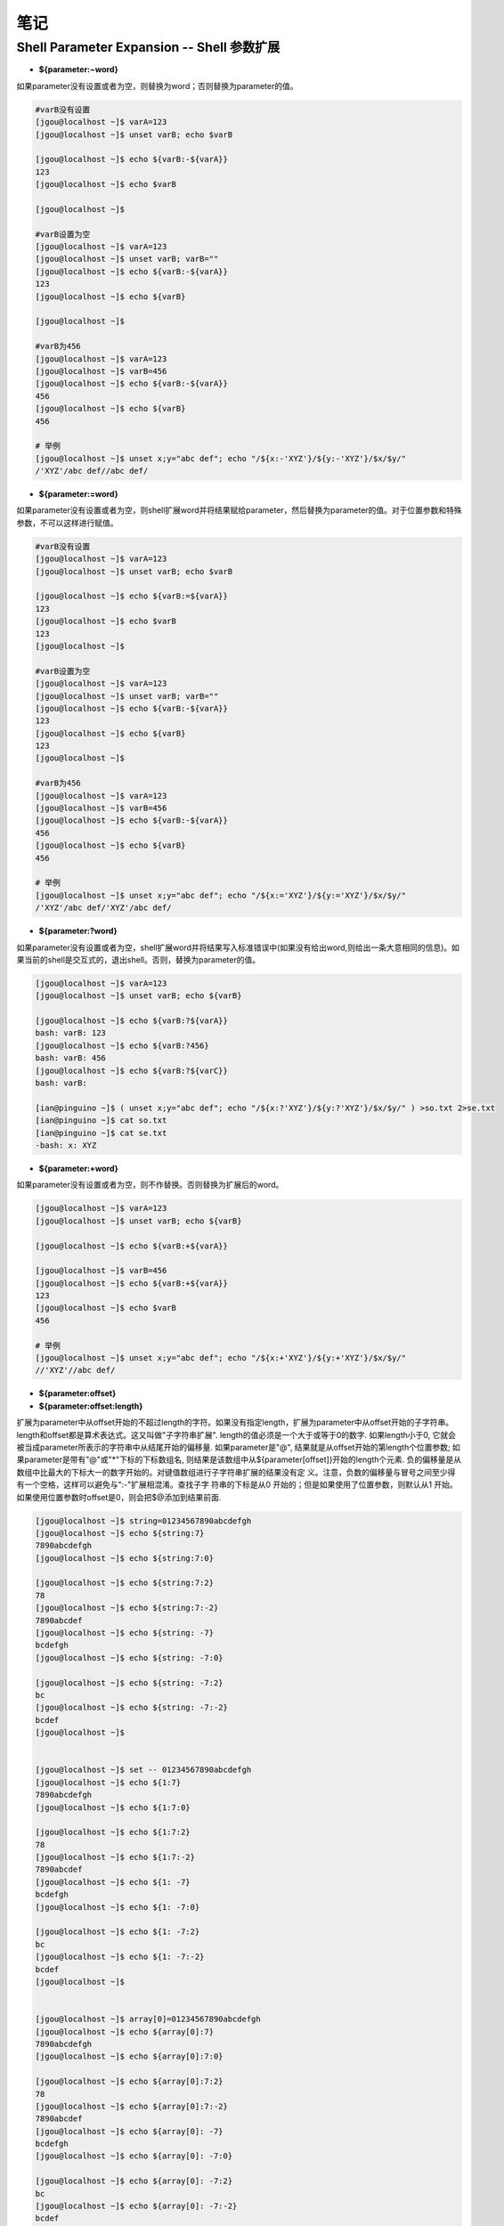 笔记
==============

Shell Parameter Expansion -- Shell 参数扩展
-------------------------------------------------

* **${parameter:−word}**

如果parameter没有设置或者为空，则替换为word；否则替换为parameter的值。

.. code::

    #varB没有设置
    [jgou@localhost ~]$ varA=123
    [jgou@localhost ~]$ unset varB; echo $varB

    [jgou@localhost ~]$ echo ${varB:-${varA}}
    123
    [jgou@localhost ~]$ echo $varB

    [jgou@localhost ~]$

    #varB设置为空
    [jgou@localhost ~]$ varA=123
    [jgou@localhost ~]$ unset varB; varB=""
    [jgou@localhost ~]$ echo ${varB:-${varA}}
    123
    [jgou@localhost ~]$ echo ${varB}

    [jgou@localhost ~]$
    
    #varB为456
    [jgou@localhost ~]$ varA=123
    [jgou@localhost ~]$ varB=456
    [jgou@localhost ~]$ echo ${varB:-${varA}}
    456
    [jgou@localhost ~]$ echo ${varB}
    456
    
    # 举例
    [jgou@localhost ~]$ unset x;y="abc def"; echo "/${x:-'XYZ'}/${y:-'XYZ'}/$x/$y/"
    /'XYZ'/abc def//abc def/

* **${parameter:=word}**

如果parameter没有设置或者为空，则shell扩展word并将结果赋给parameter，然后替换为parameter的值。对于位置参数和特殊参数，不可以这样进行赋值。

.. code::

    #varB没有设置
    [jgou@localhost ~]$ varA=123
    [jgou@localhost ~]$ unset varB; echo $varB

    [jgou@localhost ~]$ echo ${varB:=${varA}}
    123
    [jgou@localhost ~]$ echo $varB
    123
    [jgou@localhost ~]$

    #varB设置为空
    [jgou@localhost ~]$ varA=123
    [jgou@localhost ~]$ unset varB; varB=""
    [jgou@localhost ~]$ echo ${varB:-${varA}}
    123
    [jgou@localhost ~]$ echo ${varB}
    123
    [jgou@localhost ~]$

    #varB为456
    [jgou@localhost ~]$ varA=123
    [jgou@localhost ~]$ varB=456
    [jgou@localhost ~]$ echo ${varB:-${varA}}
    456
    [jgou@localhost ~]$ echo ${varB}
    456

    # 举例
    [jgou@localhost ~]$ unset x;y="abc def"; echo "/${x:='XYZ'}/${y:='XYZ'}/$x/$y/"
    /'XYZ'/abc def/'XYZ'/abc def/

* **${parameter:?word}**

如果parameter没有设置或者为空，shell扩展word并将结果写入标准错误中(如果没有给出word,则给出一条大意相同的信息)。如果当前的shell是交互式的，退出shell。否则，替换为parameter的值。

.. code::

    [jgou@localhost ~]$ varA=123
    [jgou@localhost ~]$ unset varB; echo ${varB}

    [jgou@localhost ~]$ echo ${varB:?${varA}}
    bash: varB: 123
    [jgou@localhost ~]$ echo ${varB:?456}
    bash: varB: 456
    [jgou@localhost ~]$ echo ${varB:?${varC}}
    bash: varB: 

    [ian@pinguino ~]$ ( unset x;y="abc def"; echo "/${x:?'XYZ'}/${y:?'XYZ'}/$x/$y/" ) >so.txt 2>se.txt
    [ian@pinguino ~]$ cat so.txt
    [ian@pinguino ~]$ cat se.txt
    -bash: x: XYZ

* **${parameter:+word}**

如果parameter没有设置或者为空，则不作替换。否则替换为扩展后的word。

.. code::

    [jgou@localhost ~]$ varA=123
    [jgou@localhost ~]$ unset varB; echo ${varB}

    [jgou@localhost ~]$ echo ${varB:+${varA}}

    [jgou@localhost ~]$ varB=456
    [jgou@localhost ~]$ echo ${varB:+${varA}}
    123
    [jgou@localhost ~]$ echo $varB
    456

    # 举例
    [jgou@localhost ~]$ unset x;y="abc def"; echo "/${x:+'XYZ'}/${y:+'XYZ'}/$x/$y/"
    //'XYZ'//abc def/

* **${parameter:offset}**
* **${parameter:offset:length}**

扩展为parameter中从offset开始的不超过length的字符。如果没有指定length，扩展为parameter中从offset开始的子字符串。length和offset都是算术表达式。这又叫做"子字符串扩展".
length的值必须是一个大于或等于0的数字. 如果length小于0, 它就会被当成parameter所表示的字符串中从结尾开始的偏移量. 如果parameter是"@", 结果就是从offset开始的第length个位置参数; 如果parameter是带有"@"或"*"下标的下标数组名, 则结果是该数组中从${parameter[offset]}开始的length个元素. 负的偏移量是从数组中比最大的下标大一的数字开始的。对键值数组进行子字符串扩展的结果没有定
义。注意，负数的偏移量与冒号之间至少得有一个空格，这样可以避免与":-"扩展相混淆。查找子字
符串的下标是从0 开始的；但是如果使用了位置参数，则默认从1 开始。如果使用位置参数时offset是0，则会把$@添加到结果前面.

.. code::

    [jgou@localhost ~]$ string=01234567890abcdefgh
    [jgou@localhost ~]$ echo ${string:7}
    7890abcdefgh
    [jgou@localhost ~]$ echo ${string:7:0}

    [jgou@localhost ~]$ echo ${string:7:2}
    78
    [jgou@localhost ~]$ echo ${string:7:-2}
    7890abcdef
    [jgou@localhost ~]$ echo ${string: -7}
    bcdefgh
    [jgou@localhost ~]$ echo ${string: -7:0}

    [jgou@localhost ~]$ echo ${string: -7:2}
    bc
    [jgou@localhost ~]$ echo ${string: -7:-2}
    bcdef
    [jgou@localhost ~]$ 


    [jgou@localhost ~]$ set -- 01234567890abcdefgh
    [jgou@localhost ~]$ echo ${1:7}
    7890abcdefgh
    [jgou@localhost ~]$ echo ${1:7:0}

    [jgou@localhost ~]$ echo ${1:7:2}
    78
    [jgou@localhost ~]$ echo ${1:7:-2}
    7890abcdef
    [jgou@localhost ~]$ echo ${1: -7}
    bcdefgh
    [jgou@localhost ~]$ echo ${1: -7:0}

    [jgou@localhost ~]$ echo ${1: -7:2}
    bc
    [jgou@localhost ~]$ echo ${1: -7:-2}
    bcdef
    [jgou@localhost ~]$


    [jgou@localhost ~]$ array[0]=01234567890abcdefgh
    [jgou@localhost ~]$ echo ${array[0]:7}
    7890abcdefgh
    [jgou@localhost ~]$ echo ${array[0]:7:0}

    [jgou@localhost ~]$ echo ${array[0]:7:2}
    78
    [jgou@localhost ~]$ echo ${array[0]:7:-2}
    7890abcdef
    [jgou@localhost ~]$ echo ${array[0]: -7}
    bcdefgh
    [jgou@localhost ~]$ echo ${array[0]: -7:0}

    [jgou@localhost ~]$ echo ${array[0]: -7:2}
    bc
    [jgou@localhost ~]$ echo ${array[0]: -7:-2}
    bcdef
    [jgou@localhost ~]$ echo ${array}
    01234567890abcdefgh
    [jgou@localhost ~]$ echo ${#array[@]}   #数组中元素个数
    1

如果parameter是"@", 结果就是从offset开始的length个位置参数. 负的offset是相对于最大位置参数的, -1的offset是最后一个位置参数. 当length小于0时, 表达式错误:

.. code::

    [jgou@localhost ~]$ echo $@
    1 2 3 4 5 6 7 8 9 0 a b c d e f g h
    [jgou@localhost ~]$ echo ${@:7}
    7 8 9 0 a b c d e f g h
    [jgou@localhost ~]$ echo ${@:7:0}

    [jgou@localhost ~]$ echo ${@:7:2}
    7 8
    [jgou@localhost ~]$ echo ${@:7:-2}
    -bash: -2: substring expression < 0
    [jgou@localhost ~]$ echo ${@: -7:2}
    b c
    [jgou@localhost ~]$ echo ${@:0}
    -bash 1 2 3 4 5 6 7 8 9 0 a b c d e f g h
    [jgou@localhost ~]$ echo ${@:0:2}
    -bash 1
    [jgou@localhost ~]$ echo ${@: -7:0}

如果parameter是一个有索引的下标为'@'或者'*'的数组名, 则结果为从数组的${parameter[offset]}开始, length个元素. 负的offset是相对于数组最大索引的. 如果length小于0则出错.

.. code::

    [jgou@localhost ~]$ array=(0 1 2 3 4 5 6 7 8 9 0 a b c d e f g h)
    [jgou@localhost ~]$ echo ${array[@]}
    0 1 2 3 4 5 6 7 8 9 0 a b c d e f g h
    [jgou@localhost ~]$ echo ${array[@]:7}
    7 8 9 0 a b c d e f g h
    [jgou@localhost ~]$ echo ${array[@]:7:2}
    7 8
    [jgou@localhost ~]$ echo ${array[@]: -7:2}
    b c
    [jgou@localhost ~]$ echo ${array[@]: -7:-2}
    -bash: -2: substring expression < 0
    [jgou@localhost ~]$ echo ${array[@]:0}
    0 1 2 3 4 5 6 7 8 9 0 a b c d e f g h
    [jgou@localhost ~]$ echo ${array[@]:0:2}
    0 1
    [jgou@localhost ~]$ echo ${array[@]: -7:0}

    [jgou@localhost ~]$

* **${!prefix*}**
* **${!prefix@}**

扩展名字以prefix开头的变量,以特殊变量IFS的第一个字符分割. 如果使用了"@"，并且在双引号内扩展, 则每个变量都扩展成单独的单词.

.. code::

    [jgou@localhost ~]$ IFS="|"
    [jgou@localhost ~]$ varA=123
    [jgou@localhost ~]$ varB=456
    [jgou@localhost ~]$ varC=789
    [jgou@localhost ~]$ echo ${!var*}
    varA varB varC
    [jgou@localhost ~]$ echo "${!var*}"
    varA|varB|varC
    [jgou@localhost ~]$ echo ${!var@}
    varA varB varC
    [jgou@localhost ~]$ echo "${!var@}"
    varA varB varC

* **${!name[*]}**
* **${!name[@]}**

如果name是一个数组变量, 扩展成name数组下标或者键名的列表. 如果name不是不是数组变量, 当name变量存在则返回0, 如果name变量不存在则返回空. 如果使用了"@"，并且在双引号内扩展, 则每个变量都扩展成单独的单词.

.. code::

    [jgou@localhost ~]$ var=(a b c d e f g)
    [jgou@localhost ~]$ echo ${!var[*]}
    0 1 2 3 4 5 6
    [jgou@localhost ~]$ echo ${!var[@]}
    0 1 2 3 4 5 6
    [jgou@localhost ~]$ unset var
    [jgou@localhost ~]$ echo ${!var[*]}

    [jgou@localhost ~]$ echo ${!var[@]}

    [jgou@localhost ~]$ var=123
    [jgou@localhost ~]$ echo ${!var[*]}
    0
    [jgou@localhost ~]$ echo ${!var[@]}
    0
    [jgou@localhost ~]$ var=(a b c d e f g)
    [jgou@localhost ~]$ echo "${!var[@]}"
    0 1 2 3 4 5 6
    [jgou@localhost ~]$ echo "${!var[*]}"
    0 1 2 3 4 5 6

* **${#parameter}**

被替换成parameter扩展值的字符串的长度. 如果parameter是'*'或者'@', 则替换为位置参数的个数. 如果parameter是下标为'*'或者'@'的数组名, 则替换为数组中元素的个数. 如果parameter是一个负数下标作为索引的数组名, 这个数字被解释为相对于parameter最大索引, 所以负的下标是从数组结尾倒数的, 索引-1代表最后一个元素.

.. code::

    [jgou@localhost ~]$ var=0123456789abcdefg
    [jgou@localhost ~]$ echo ${#var}
    17
    [jgou@localhost ~]$ var=(0 1 2 3 4 5 6 7 8 9 a b c d e f g)
    [jgou@localhost ~]$ echo ${#var[*]}
    17
    [jgou@localhost ~]$ echo ${#var[@]}
    17

* **${parameter#word}**
* **${parameter##word}**

shell像文件名扩展中那样扩展word. 如果模式匹配parameter扩展值的开始, 那么parameter扩展值扩展的结果, 在'#'情况下将删除最短的匹配, 在'##'情况下将删除最长的匹配. 如果parameter是'@'或者'*', 则模式删除操作依次应用于每个位置参数, 并且扩展的结果是一个列表. 如果parameter是一个下标为'@'或者'*'的数组变量, 则模式删除操作依次应用于每个数组元素,并且扩展的结果是一个列表.

.. code::

    [jgou@localhost ~]$ fineName=abcdefg.0123456.bdjeng.txt
    [jgou@localhost ~]$ echo ${fineName#*.}
    0123456.bdjeng.txt
    [jgou@localhost ~]$ echo ${fineName##*.}
    txt
    [jgou@localhost ~]$ echo ${fineName#[a-z]*.}
    0123456.bdjeng.txt

    #这里模式[a-z]匹配第一个字符a, '*'号匹配中间的所有字符，点号匹配最后一个点号
    [jgou@localhost ~]$ echo ${fineName##[a-z]*.}
    txt
    [jgou@localhost ~]$ echo ${fineName##[a]*.}
    txt
    [jgou@localhost ~]$ echo ${fineName##[d]*.}
    abcdefg.0123456.bdjeng.txt

    #下面两个开始位置不匹配, 所有不做任何删除操作， 因为第一个字符不匹配
    [jgou@localhost ~]$ echo ${fineName#[0-9]*.}
    abcdefg.0123456.bdjeng.txt
    [jgou@localhost ~]$ echo ${fineName##[0-9]*.}
    abcdefg.0123456.bdjeng.txt
    [jgou@localhost ~]$ arryVar=(acde.txt edgs.pdf adsasdf.xls roeij.csv alsdkfjoerj.py alsdfj.bat asldfjk.sh)
    [jgou@localhost ~]$ echo ${arryVar[@]#*.}
    txt pdf xls csv py bat sh
    [jgou@localhost ~]$ echo ${arryVar[*]#*.}
    txt pdf xls csv py bat sh
    [jgou@localhost ~]$ echo ${arryVar[@]##*.}
    txt pdf xls csv py bat sh
    [jgou@localhost ~]$ echo ${arryVar[*]##*.}
    txt pdf xls csv py bat sh

* **${parameter%word}**
* **${parameter%%word}**

shell像文件名扩展中那样扩展word.如果模式匹配parameter扩展值的结尾,那么parameter扩展值扩展的结果,在'%'情况下将删除最短的匹配,在'%%'情况下将删除最长的匹配.如果parameter是'@'或者'*',则模式删除操作依次应用于每个位置参数,并且扩展的结果是一个列表.如果parameter是一个下标为'@'或者'*'的数组变量,则模式删除操作依次应用于每个数组元素,并且扩展的结果是一个列表.

..code::

    [jgou@localhost ~]$ fineName=abcdefg.0123456.bdjeng.txt
    [jgou@localhost ~]$ echo ${fineName%.*}
    abcdefg.0123456.bdjeng
    [jgou@localhost ~]$ echo ${fineName%%.*}
    abcdefg
    [jgou@localhost ~]$ echo ${fineName%.*[a-z]}
    abcdefg.0123456.bdjeng
    [jgou@localhost ~]$ echo ${fineName%%.*[a-z]}
    abcdefg
    [jgou@localhost ~]$ echo ${fineName%%.*[t]}
    abcdefg
    [jgou@localhost ~]$ echo ${fineName%%.*[a]}
    abcdefg.0123456.bdjeng.txt
    [jgou@localhost ~]$ echo ${fineName%%.*[0]}
    abcdefg.0123456.bdjeng.txt
    [jgou@localhost ~]$ echo ${fineName%.*[0-9]}
    abcdefg.0123456.bdjeng.txt
    [jgou@localhost ~]$ echo ${fineName%%.*[0-9]}
    abcdefg.0123456.bdjeng.txt
    [jgou@localhost ~]$ arryVar=(acde.txt edgs.pdf adsasdf.xls roeij.csv alsdkfjoerj.py alsdfj.bat asldfjk.sh)
    [jgou@localhost ~]$ echo ${arryVar[@]%.*}
    acde edgs adsasdf roeij alsdkfjoerj alsdfj asldfjk
    [jgou@localhost ~]$ echo ${arryVar[*]%.*}
    acde edgs adsasdf roeij alsdkfjoerj alsdfj asldfjk
    [jgou@localhost ~]$ echo ${arryVar[@]%%.*}
    acde edgs adsasdf roeij alsdkfjoerj alsdfj asldfjk
    [jgou@localhost ~]$ echo ${arryVar[*]%%.*}
    acde edgs adsasdf roeij alsdkfjoerj alsdfj asldfjk

* **${parameter/pattern/string}**

shell像文件名扩展中那样扩展pattern.parameter被扩展,并且匹配pattern最长(贪婪匹配)的值被替换成string.如果pattern以/开头,pattern匹配到的所有部分都会被替换成string(如${var//[0-9]/'-'}),而正常情况下只是第一个匹配到的
被替换。如果pattern以"#"开始，则它必须匹配parameter扩展值的开始部分。如果pattern以"%"开始，则它必须匹配parameter扩展值的结尾部分。如果string为null，pattern匹配到的部分将被删掉，pattern后面的/可以省略。如果启用了shell的nocasematch选项，则匹配不区分大小写。如果parameter是@或者*,替换操作轮流应用于每个位置参数，扩展的结果是列表。如果parameter是下标为@或者*的数组变量，替换操作轮流应用于数组的每个元素，扩展的结果是列表。

.. code::

    [jgou@localhost ~]$ mystr="This string is a simple test string"
    [jgou@localhost ~]$ echo ${mystr/string/chars}
    This chars is a simple test string
    [jgou@localhost ~]$ echo ${mystr//string/chars}
    This chars is a simple test chars
    [jgou@localhost ~]$ echo ${mystr/string/}
    This is a simple test string
    [jgou@localhost ~]$ echo ${mystr/string}
    This is a simple test string
    [jgou@localhost ~]$ echo ${mystr//string/}
    This is a simple test
    [jgou@localhost ~]$ echo ${mystr//string}
    This is a simple test
    #string后面有一个空格，之能匹配第一个位置
    [jgou@localhost ~]$ echo ${mystr//string }
    This is a simple test string

    [jgou@localhost ~]$ var=alsdkfj345alkjg675642aslfj.pdf
    [jgou@localhost ~]$ echo ${var//[a-z]}
    345675642.
    [jgou@localhost ~]$ echo ${var/#[a-z]}
    lsdkfj345alkjg675642aslfj.pdf
    [jgou@localhost ~]$ echo ${var/#[a-z]/-}
    -lsdkfj345alkjg675642aslfj.pdf
    [jgou@localhost ~]$ echo ${var/%[a-z]}
    alsdkfj345alkjg675642aslfj.pd
    [jgou@localhost ~]$ echo ${var/%[a-z]/-}
    alsdkfj345alkjg675642aslfj.pd-
    [jgou@localhost ~]$ arryVar=(acde.txt edgs.pdf adsasdf.xls roeij.csv alsdkfjoerj.py alsdfj.bat asldfjk.sh)
    [jgou@localhost ~]$ echo ${arryVar[@]/.*/-}
    acde- edgs- adsasdf- roeij- alsdkfjoerj- alsdfj- asldfjk-
    [jgou@localhost ~]$ echo ${arryVar[@]//[a-z]/-}
    ----.--- ----.--- -------.--- -----.--- -----------.-- ------.--- -------.--
    [jgou@localhost ~]$ echo ${arryVar[@]/[a-z]/1}
    1cde.txt 1dgs.pdf 1dsasdf.xls 1oeij.csv 1lsdkfjoerj.py 1lsdfj.bat 1sldfjk.sh

* **${parameter^pattern}**
* **${parameter^^pattern}**
* **${parameter,pattern}**
* **${parameter,,pattern}**
* **${parameter~pattern}**
* **${parameter~~pattern}**

这些扩展修改parameter中字母字符的大小写,shell像文件名扩展中那样扩展pattern。parameter扩展值的每一个字符都要对pattern进行测试,如果它匹配这个模式,就会转换这个字符的大小写.模式不应该尝试匹配多个字符.'^'操作将pattern匹配到的字母从小写转换成大写,','操作将匹配到的大写字母转换成小写,'~'将匹配到的字符转换成相反的大小写。'^^',',,'和'~~'扩展转换扩展值中的每一个匹配到的字符;而'^',','和'~'扩展只匹配和转换扩展值中的第一个字符.如果pattern被省略，则它会被当成'?',匹配任意字符。如果parameter是'@'或在'*',大小写转换操作轮流应用于每个位置参数,扩展的结果是列表。如果parameter是下标为@或者*的数组变量,大小写转换操作轮流应用于数组的每个元素，扩展的结果是列表。

.. code::

    [jgou@localhost ~]$ var=asfsd1353asd.txt
    [jgou@localhost ~]$ echo ${var^[a-z]}
    Asfsd1353asd.txt
    [jgou@localhost ~]$ echo ${var^[a]}
    Asfsd1353asd.txt
    [jgou@localhost ~]$ echo ${var^[s]}
    asfsd1353asd.txt
    [jgou@localhost ~]$ echo ${var^[0-9]}
    asfsd1353asd.txt
    [jgou@localhost ~]$ echo ${var^}
    Asfsd1353asd.txt
    [jgou@localhost ~]$ echo ${var^^[a-z]}
    ASFSD1353ASD.TXT
    [jgou@localhost ~]$ echo ${var^^[a]}
    Asfsd1353Asd.txt
    [jgou@localhost ~]$ echo ${var^^[s]}
    aSfSd1353aSd.txt
    [jgou@localhost ~]$ echo ${var^^[0-9]}
    asfsd1353asd.txt
    [jgou@localhost ~]$ echo ${var^^}
    ASFSD1353ASD.TXT

    [jgou@localhost ~]$ var=ABCDEF1353GHIJ.TXT
    [jgou@localhost ~]$ echo ${var,[a-z]}
    aBCDEF1353GHIJ.TXT
    [jgou@localhost ~]$ echo ${var,[a]}
    ABCDEF1353GHIJ.TXT
    [jgou@localhost ~]$ echo ${var,[A]}
    aBCDEF1353GHIJ.TXT
    [jgou@localhost ~]$ echo ${var,[a-f]}
    aBCDEF1353GHIJ.TXT
    [jgou@localhost ~]$ echo ${var,[a-b]}
    aBCDEF1353GHIJ.TXT
    [jgou@localhost ~]$ echo ${var,[b-z]}
    ABCDEF1353GHIJ.TXT
    [jgou@localhost ~]$ echo ${var,[0-9]}
    ABCDEF1353GHIJ.TXT
    [jgou@localhost ~]$ echo ${var,}
    aBCDEF1353GHIJ.TXT
    [jgou@localhost ~]$ echo ${var,,[a-z]}
    abcdef1353ghij.txt
    [jgou@localhost ~]$ echo ${var,,[a]}
    ABCDEF1353GHIJ.TXT
    [jgou@localhost ~]$ echo ${var,,[A]}
    aBCDEF1353GHIJ.TXT
    #注意下面4个,下面4个大小写范围不同,导致结果不同, 根据文件名扩展, 在许多语言区域中[a-dx-z]和[abcdxyz]是不等价的, 具体见后面 文件名扩展中的字符集:
    [jgou@localhost ~]$ echo ${var,,[a-f]}
    abcdeF1353GHIJ.TXT
    [jgou@localhost ~]$ echo ${var,,[a-b]}
    aBCDEF1353GHIJ.TXT
    [jgou@localhost ~]$ echo ${var,,[A-B]}
    abCDEF1353GHIJ.TXT
    [jgou@localhost ~]$ echo ${var,,[A-F]}
    abcdef1353GHIJ.TXT
    [jgou@localhost ~]$ echo ${var,,[0-9]}
    ABCDEF1353GHIJ.TXT
    [jgou@localhost ~]$ echo ${var,,}
    abcdef1353ghij.txt

    [jgou@localhost ~]$ var=AbCdEf1353GhIj.TxT
    [jgou@localhost ~]$ echo ${var~[a-z]}
    abCdEf1353GhIj.txT
    [jgou@localhost ~]$ echo ${var~[a]}
    AbCdEf1353GhIj.TxT
    [jgou@localhost ~]$ echo ${var~[A]}
    abCdEf1353GhIj.TxT
    [jgou@localhost ~]$ echo ${var~[a-f]}
    abCdEf1353GhIj.TxT
    [jgou@localhost ~]$ echo ${var~[A-F]}
    abCdEf1353GhIj.TxT
    [jgou@localhost ~]$ echo ${var~[a-b]}
    abCdEf1353GhIj.TxT
    [jgou@localhost ~]$ echo ${var~[a-B]}
    abCdEf1353GhIj.TxT
    [jgou@localhost ~]$ echo ${var~[0-9]}
    AbCdEf1353GhIj.TxT
    [jgou@localhost ~]$ echo ${var~}
    abCdEf1353GhIj.txT
    [jgou@localhost ~]$ echo ${var~~[a-z]}
    aBcDeF1353gHiJ.tXt
    [jgou@localhost ~]$ echo ${var~~[a]}
    AbCdEf1353GhIj.TxT
    [jgou@localhost ~]$ echo ${var~~[a-f]}
    aBcDeF1353GhIj.TxT
    [jgou@localhost ~]$ echo ${var~~[A]}
    abCdEf1353GhIj.TxT
    [jgou@localhost ~]$ echo ${var~~[A-F]}
    aBcDeF1353GhIj.TxT
    [jgou@localhost ~]$ echo ${var~~[a-b]}
    aBCdEf1353GhIj.TxT
    [jgou@localhost ~]$ echo ${var~~[A-B]}
    aBCdEf1353GhIj.TxT
    [jgou@localhost ~]$ echo ${var~~[0-9]}
    AbCdEf1353GhIj.TxT
    [jgou@localhost ~]$ echo ${var~~}
    aBcDeF1353gHiJ.tXt

    [jgou@localhost ~]$ arryVar=(acde.txt ELJSFDLS.PDF aaSDFsaSdf.XlS roeij.csv alSDFKfjKFrj.pY AlssFSLj.bat Asldfjk.sh nalks.cpp)
    [jgou@localhost ~]$ echo ${arryVar[@]^[a-z]}
    Acde.txt ELJSFDLS.PDF AaSDFsaSdf.XlS Roeij.csv AlSDFKfjKFrj.pY AlssFSLj.bat Asldfjk.sh Nalks.cpp
    [jgou@localhost ~]$ echo ${arryVar[@]^[A-Z]}
    acde.txt ELJSFDLS.PDF aaSDFsaSdf.XlS Roeij.csv alSDFKfjKFrj.pY AlssFSLj.bat Asldfjk.sh Nalks.cpp
    [jgou@localhost ~]$ echo ${arryVar[*]^[A-Z]}
    acde.txt ELJSFDLS.PDF aaSDFsaSdf.XlS Roeij.csv alSDFKfjKFrj.pY AlssFSLj.bat Asldfjk.sh Nalks.cpp
    [jgou@localhost ~]$ echo ${arryVar[*]^[a-z]}
    Acde.txt ELJSFDLS.PDF AaSDFsaSdf.XlS Roeij.csv AlSDFKfjKFrj.pY AlssFSLj.bat Asldfjk.sh Nalks.cpp
    [jgou@localhost ~]$ echo ${arryVar[@]^^[a-z]}
    ACDE.TXT ELJSFDLS.PDF AASDFSASDF.XLS ROEIJ.CSV ALSDFKFJKFRJ.PY ALSSFSLJ.BAT ASLDFJK.SH NALKS.CPP
    [jgou@localhost ~]$ echo ${arryVar[@]^^}
    ACDE.TXT ELJSFDLS.PDF AASDFSASDF.XLS ROEIJ.CSV ALSDFKFJKFRJ.PY ALSSFSLJ.BAT ASLDFJK.SH NALKS.CPP

* **文件名扩展中的字符集:**

字符集两端的字符均包括在匹配字符中。在C语言区域中,[a-dx-z]和[abcdxyz]是等价的;而在许多区域语言中,字符都是按词典顺序排列的,导致这两种通常是不等价的,如[a-dx-z]通常等价于[aAbBcCdxXyYz].为了方括号表达式中使用在传统意义上的范围,可以把环境变量LC_COLLATE或者LC_ALL设为"C"以强制使用C语言区域

.. code::

    #下例可见:[a-z]不匹配Z,[A-Z]不匹配a,[a-z]匹配所有的小写字母,[A-Z]匹配所有的大写字母
    [jgou@localhost ~]$ var=ABCDEFGHIJKLMNOPQRSTUVWXYZ
    [jgou@localhost ~]$ echo ${var,,[a-z]}
    abcdefghijklmnopqrstuvwxyZ
    [jgou@localhost ~]$ echo ${var,,[A-Z]}
    abcdefghijklmnopqrstuvwxyz

    [jgou@localhost ~]$ var1=abcdefghijklmnopqrstuvwxyz
    [jgou@localhost ~]$ echo ${var1^^[a-z]}
    ABCDEFGHIJKLMNOPQRSTUVWXYZ
    [jgou@localhost ~]$ echo ${var1^^[A-Z]}
    aBCDEFGHIJKLMNOPQRSTUVWXYZ

    [jgou@localhost ~]$ var=aBcDeFgHiJkLmNoPqRsTuVwXyZ
    [jgou@localhost ~]$ echo ${var~~[a-z]}
    AbCdEfGhIjKlMnOpQrStUvWxYZ
    [jgou@localhost ~]$ echo ${var~~[A-Z]}
    abCdEfGhIjKlMnOpQrStUvWxYz
    [jgou@localhost ~]$ echo ${var~~[a-zZ]}
    AbCdEfGhIjKlMnOpQrStUvWxYz
    [jgou@localhost ~]$ echo ${var~~[aA-Z]}
    AbCdEfGhIjKlMnOpQrStUvWxYz

可以看出此时,[a-z]等价于[aAbBcCdDeEfFgGhHiIjJkKlLmMnNoOpPqQrRsStTuUvVwWxXyYz],[A-Z]等价于[AbBcCdDeEfFgGhHiIjJkKlLmMnNoOpPqQrRsStTuUvVwWxXyYzZ],而[a-zZ]和[aA-Z]都等价于[a-zA-Z]

.. code::

    #查看当前LC_COLLATE和LC_ALL的值
    [jgou@localhost ~]$ locale
    LANG=en_US.UTF-8
    LC_CTYPE="en_US.UTF-8"
    LC_NUMERIC="en_US.UTF-8"
    LC_TIME="en_US.UTF-8"
    LC_COLLATE="en_US.UTF-8"
    LC_MONETARY="en_US.UTF-8"
    LC_MESSAGES="en_US.UTF-8"
    LC_PAPER="en_US.UTF-8"
    LC_NAME="en_US.UTF-8"
    LC_ADDRESS="en_US.UTF-8"
    LC_TELEPHONE="en_US.UTF-8"
    LC_MEASUREMENT="en_US.UTF-8"
    LC_IDENTIFICATION="en_US.UTF-8"
    LC_ALL=
    #设置LC_ALL为"C"
    [jgou@localhost ~]$ export LC_ALL="C"
    [jgou@localhost ~]$ var=aBcDeFgHiJkLmNoPqRsTuVwXyZ
    #此时只匹配到小写字符
    [jgou@localhost ~]$ echo ${var~~[a-z]}
    ABCDEFGHIJKLMNOPQRSTUVWXYZ
    #此时只匹配到大写字符
    [jgou@localhost ~]$ echo ${var~~[A-Z]}
    abcdefghijklmnopqrstuvwxyz
    #此时匹配到所有大小写字符
    [jgou@localhost ~]$ echo ${var~~[a-zA-Z]}
    AbCdEfGhIjKlMnOpQrStUvWxYz
    #此时匹配小写字母和大写的Z
    [jgou@localhost ~]$ echo ${var~~[a-zZ]}
    ABCDEFGHIJKLMNOPQRSTUVWXYz
    #此时匹配大写字母和小写的a
    [jgou@localhost ~]$ echo ${var~~[aA-Z]}
    Abcdefghijklmnopqrstuvwxyz

* **${parameter@operator}**

Bash4.4中新增
这个扩展要么是parameter值的转换，要么是parameter本身信息的转换，依赖于operator的值。每个operator是一个单独的字母。

1. Q quote 的缩写，这个 operator 的功能是把 parameter 的值加上合适的引号，从而转换成在脚本中可重用的(reused)字符串形式：

.. code::

    $ foo=1
    $ echo ${foo@Q}
    '1' # 原本 foo 的值只有 1 这一个字符，转换后的值有三个字符 “'1'”
    $ echo ${IFS@Q}
    ' \t\n' # 因为 IFS 中有不可打印字符，所以转换后的值会自动使用 ANSI 转义形式的引号 $'...'，并且里面的字符也会使用反斜杠转义的形式

2. E escape 的缩写，这个 operator 的功能是把 parameter 的值中包含的转义序列解义（unescape），就仿佛是把 parameter 的值放在了 $'...' 中间一样：

.. code::

    $ foo='\u4e00'
    $ echo $foo
    \u4e00 # foo 的值包含 6 个 字符，刚好是一个转义序列
    $ echo ${foo@E}
    一 # 识别并转换 foo 的值中的转义序列，就像是执行了 echo $'\u4e00' 一样

3. P prompt 的缩写，这个 operator 的功能是把 parameter 的值按照提示符变量（PS1...）的转义规则解义，就像 Bash 解义 PS1... 一样：

.. code::

    $ foo=1
    $ echo ${foo@A}
    foo='1' # 最普通的赋值语句
    $ readonly foo # 给 foo 加上 r 属性
    $ echo ${foo@A}
    declare -r foo='1' # declare 命令的形式
    $ export foo # 给 foo 加上 x 属性
    $ echo ${foo@A}
    declare -rx foo='1' # 变成了两个属性 rx

4. a attribute 的缩写，这个 operator 的功能是获取 parameter 的所有属性：

.. code::

    $ declare -irtu foo=1
    $ echo ${foo@a}
    irtu

若 parameter 是个带有 [*] 或者 [@] 下标的数组，那么如果 operator 是 QEPa 中的一个，则返回的值是一个列表，列表中的值分别对应原数组中的每个元素；如果 operator 是 A，则返回一个用 declare 声明数组的形式的字符串：

.. code::

    $ readonly foo=(1 "$IFS" bar)
    $ echo ${foo[@]@Q}
    '1' $' \t\n' 'bar'
    $ echo  ${foo[@]@A}
    declare -ar foo=([0]="1" [1]=$' \t\n' [2]="bar")

参考： GNU Bash Manual(https://www.gnu.org/software/bash/manual/bash.pdf) 3.5.3节

http://www.jianshu.com/p/c623ef6f2342
https://my.oschina.net/leejun2005/blog/368777
http://xstarcd.github.io/wiki/shell/ShellParameterExpansion.html
http://blog.csdn.net/jiankun_wang/article/details/4349013
http://www.cnblogs.com/ziyunfei/p/4918675.html


